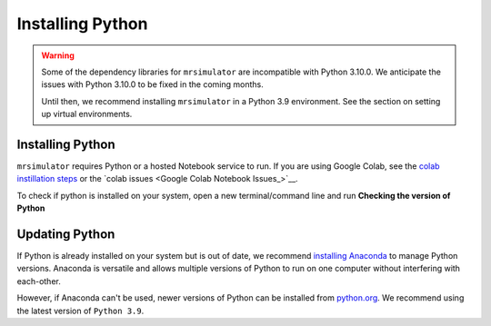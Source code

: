 .. _installing_python

Installing Python
-----------------

.. warning::
  Some of the dependency libraries for ``mrsimulator`` are incompatible with Python 3.10.0.
  We anticipate the issues with Python 3.10.0 to be fixed in the coming months.

  Until then, we recommend installing ``mrsimulator`` in a Python 3.9 environment. See the
  section on setting up virtual environments.

Installing Python
"""""""""""""""""

``mrsimulator`` requires Python or a hosted Notebook service to run. If you are
using Google Colab, see the `colab instillation steps <on_google_colab>`__ or the
`colab issues <Google Colab Notebook Issues_>`__.

To check if python is installed on your system, open a new terminal/command line and run
**Checking the version of Python**

.. tabs::

    .. tab:: Windows

        To check if Python is installed on a Windows machine, first open the Command Prompt application.
        Next, type

        .. code-block:: shell

            python -V

        and press enter. ``Python 2.7.x`` or ``Python 3.x.x`` should be printed to the console.
        However, if Python is not installed, an error message like the following will appear:

        .. code-block:: shell

            'python' is not recognized as an internal or external command, operable program or batch file.

        To install Python, visit `python.org <https://www.python.org/downloads/>`__ to download a
        version of Python 3. During the instillation process, please check **add Python 3.x to PATH** box.

        If you are certain Python is installed on your system but continue to receive errors,
        `check if Python is in your PATH variable <https://datatofish.com/add-python-to-windows-path/>`__.

    .. tab:: MacOS

        Note that most recent versions of MacOS come with Python pre-installed. If you're unsure
        if Python is installed, follow these steps.

        To check if Python is installed on MacOS, open the Terminal application. Next, type

        .. code-block:: bash

            python -V

        and press enter. ``Python 2.7.x`` or ``Python 3.x.x`` should be printed to the console.
        However, if Python is not installed, an error message like the following will appear:

        .. code-block:: shell

            zsh: command not found: python

        To install Python, visit `python.org <https://www.python.org/downloads/>`__ to download a
        version of Python 3 for your system.

    .. tab:: Linux

        Note that most recent versions of MacOS come with Python pre-installed. If you're unsure
        if Python is installed, follow these steps.

        To check if Python is installed on Linux, open a terminal. Next, type

        .. code-block:: bash

            python -V

        and press enter. ``Python 2.7.x`` or ``Python 3.x.x`` should be printed to the console.
        However, if Python is not installed, an error message like the following will appear:

        .. code-block:: shell

            bash: python: command not found

        To install Python, visit `python.org <https://www.python.org/downloads/>`__ to download a
        version of Python 3 for your system.


Updating Python
"""""""""""""""

If Python is already installed on your system but is out of date, we recommend `installing Anaconda
<Virtual Environments for Python>`__ to manage Python versions. Anaconda is versatile and allows
multiple versions of Python to run on one computer without interfering with each-other.

However, if Anaconda can't be used, newer versions of Python can be installed from `python.org
<https://www.python.org/downloads/>`__. We recommend using the latest version of ``Python 3.9``.
